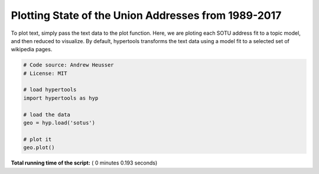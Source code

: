 

.. _sphx_glr_auto_examples_plot_sotus.py:


=============================
Plotting State of the Union Addresses from 1989-2017
=============================

To plot text, simply pass the text data to the plot function.  Here, we are
ploting each SOTU address fit to a topic model, and then reduced to visualize.
By default, hypertools transforms the text data using a model fit to a selected
set of wikipedia pages.





.. image:: /auto_examples/images/sphx_glr_plot_sotus_001.png
    :align: center





.. code-block:: python


    # Code source: Andrew Heusser
    # License: MIT

    # load hypertools
    import hypertools as hyp

    # load the data
    geo = hyp.load('sotus')

    # plot it
    geo.plot()

**Total running time of the script:** ( 0 minutes  0.193 seconds)



.. only :: html

 .. container:: sphx-glr-footer


  .. container:: sphx-glr-download

     :download:`Download Python source code: plot_sotus.py <plot_sotus.py>`



  .. container:: sphx-glr-download

     :download:`Download Jupyter notebook: plot_sotus.ipynb <plot_sotus.ipynb>`


.. only:: html

 .. rst-class:: sphx-glr-signature

    `Gallery generated by Sphinx-Gallery <https://sphinx-gallery.readthedocs.io>`_
